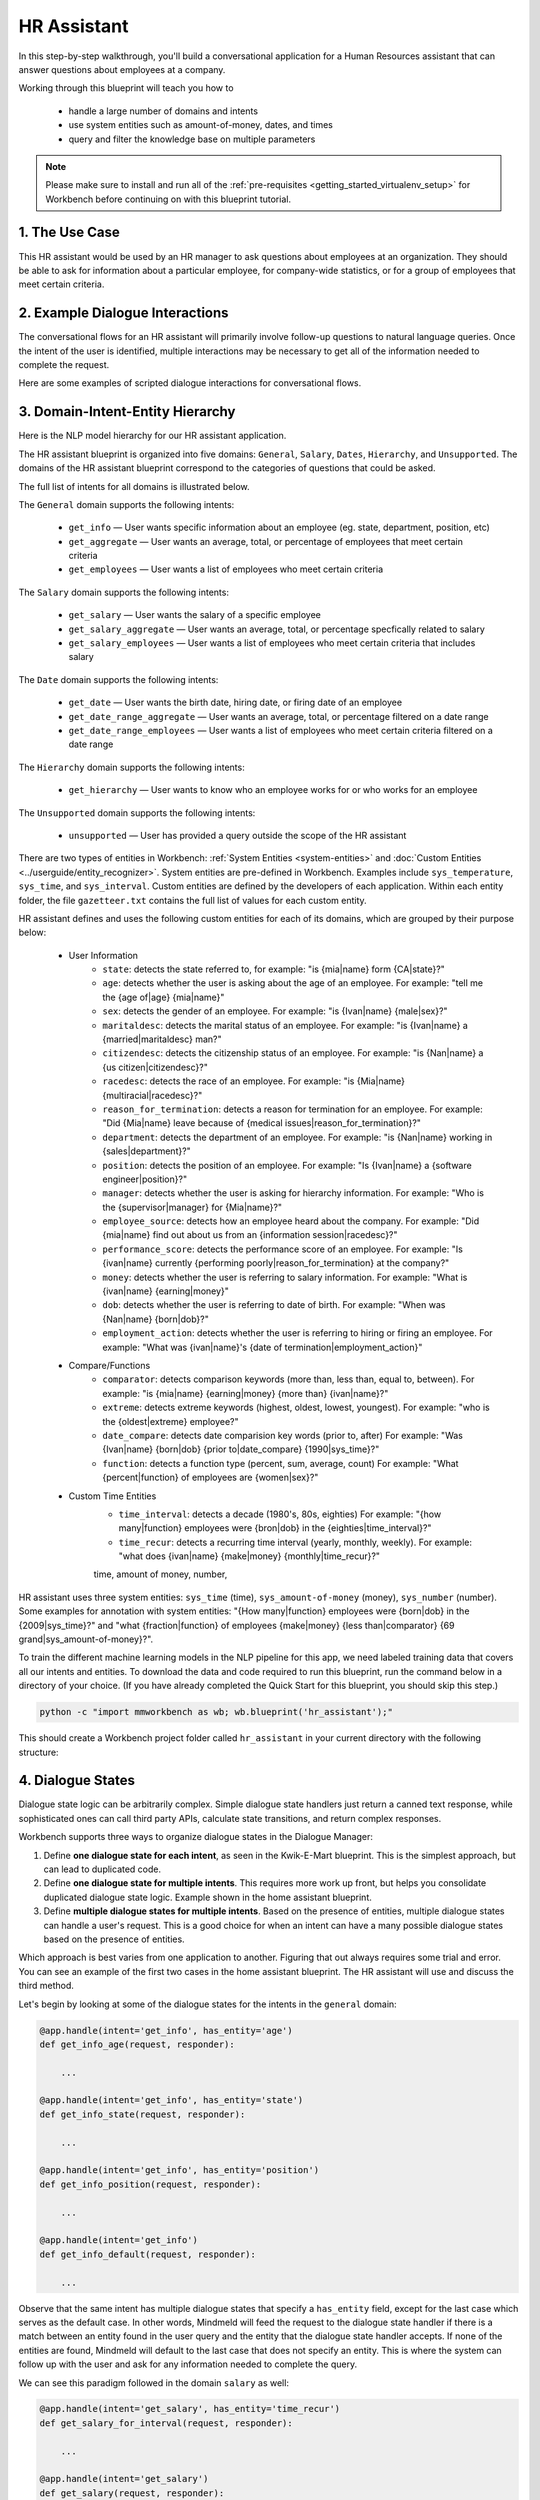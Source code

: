 .. _hr_assistant:

HR Assistant
==============

In this step-by-step walkthrough, you'll build a conversational application for a Human Resources assistant that can answer questions about employees at a company.

Working through this blueprint will teach you how to

   - handle a large number of domains and intents
   - use system entities such as amount-of-money, dates, and times
   - query and filter the knowledge base on multiple parameters

.. note::

   Please make sure to install and run all of the :ref:`pre-requisites <getting_started_virtualenv_setup>` for Workbench before continuing on with this blueprint tutorial.

1. The Use Case
^^^^^^^^^^^^^^^

This HR assistant would be used by an HR manager to ask questions about employees at an organization. They should be able to ask for information about a particular employee, for company-wide statistics, or for a group of employees that meet certain criteria.


2. Example Dialogue Interactions
^^^^^^^^^^^^^^^^^^^^^^^^^^^^^^^^

The conversational flows for an HR assistant will primarily involve follow-up questions to natural language queries. Once the intent of the user is identified, multiple interactions may be necessary to get all of the information needed to complete the request.

Here are some examples of scripted dialogue interactions for conversational flows.

.. image:: /images/hr_assistant_interactions.png
    :width: 700px
    :align: center

.. _hr_assistant_model_hierarchy:

3. Domain-Intent-Entity Hierarchy
^^^^^^^^^^^^^^^^^^^^^^^^^^^^^^^^^
Here is the NLP model hierarchy for our HR assistant application.

.. image:: /images/hierarchy_hr_assistant.png

The HR assistant blueprint is organized into five domains: ``General``, ``Salary``, ``Dates``, ``Hierarchy``, and ``Unsupported``. The domains of the HR assistant blueprint correspond to the categories of questions that could be asked.

The full list of intents for all domains is illustrated below.

The ``General`` domain supports the following intents:

   - ``get_info`` — User wants specific information about an employee (eg. state, department, position, etc)
   - ``get_aggregate`` — User wants an average, total, or percentage of employees that meet certain criteria
   - ``get_employees`` — User wants a list of employees who meet certain criteria

The ``Salary`` domain supports the following intents:

   - ``get_salary`` — User wants the salary of a specific employee
   - ``get_salary_aggregate`` — User wants an average, total, or percentage specfically related to salary
   - ``get_salary_employees`` — User wants a list of employees who meet certain criteria that includes salary

The ``Date`` domain supports the following intents:

   - ``get_date`` — User wants the birth date, hiring date, or firing date of an employee
   - ``get_date_range_aggregate`` — User wants an average, total, or percentage filtered on a date range
   - ``get_date_range_employees`` — User wants a list of employees who meet certain criteria filtered on a date range

The ``Hierarchy`` domain supports the following intents:

   - ``get_hierarchy`` — User wants to know who an employee works for or who works for an employee

The ``Unsupported`` domain supports the following intents:

   - ``unsupported`` — User has provided a query outside the scope of the HR assistant

There are two types of entities in Workbench: :ref:`System Entities <system-entities>` and :doc:`Custom Entities <../userguide/entity_recognizer>`. System entities are pre-defined in Workbench. Examples include ``sys_temperature``, ``sys_time``, and ``sys_interval``. Custom entities are defined by the developers of each application. Within each entity folder, the file ``gazetteer.txt`` contains the full list of values for each custom entity.

HR assistant defines and uses the following custom entities for each of its domains, which are grouped by their purpose below:

   - User Information
       - ``state``: detects the state referred to, for example: "is {mia|name} form {CA|state}?"
       - ``age``: detects whether the user is asking about the age of an employee. For example: "tell me the {age of|age} {mia|name}"
       - ``sex``: detects the gender of an employee. For example: "is {Ivan|name} {male|sex}?"
       - ``maritaldesc``: detects the marital status of an employee. For example: "is {Ivan|name} a {married|maritaldesc} man?"
       - ``citizendesc``: detects the citizenship status of an employee. For example: "is {Nan|name} a {us citizen|citizendesc}?"
       - ``racedesc``: detects the race of an employee. For example: "is {Mia|name} {multiracial|racedesc}?"
       - ``reason_for_termination``: detects a reason for termination for an employee. For example: "Did {Mia|name} leave because of {medical issues|reason_for_termination}?"
       - ``department``: detects the department of an employee. For example: "is {Nan|name} working in {sales|department}?"
       - ``position``: detects the position of an employee. For example: "Is {Ivan|name} a {software engineer|position}?"
       - ``manager``: detects whether the user is asking for hierarchy information. For example: "Who is the {supervisor|manager} for {Mia|name}?"
       - ``employee_source``: detects how an employee heard about the company. For example: "Did {mia|name} find out about us from an {information session|racedesc}?"
       - ``performance_score``: detects the performance score of an employee. For example: "Is {ivan|name} currently {performing poorly|reason_for_termination} at the company?"
       - ``money``: detects whether the user is referring to salary information. For example: "What is {ivan|name} {earning|money}"
       - ``dob``: detects whether the user is referring to date of birth. For example: "When was {Nan|name} {born|dob}?"
       - ``employment_action``: detects whether the user is referring to hiring or firing an employee. For example: "What was {ivan|name}'s {date of termination|employment_action}"


   - Compare/Functions
       - ``comparator``: detects comparison keywords (more than, less than, equal to, between). For example: "is {mia|name} {earning|money} {more than} {ivan|name}?"
       - ``extreme``: detects extreme keywords (highest, oldest, lowest, youngest). For example: "who is the {oldest|extreme} employee?"
       - ``date_compare``: detects date comparision key words (prior to, after) For example: "Was {Ivan|name} {born|dob} {prior to|date_compare} {1990|sys_time}?"
       - ``function``: detects a function type (percent, sum, average, count) For example: "What {percent|function} of employees are {women|sex}?"

   - Custom Time Entities
       - ``time_interval``: detects a decade (1980's, 80s, eighties) For example: "{how many|function} employees were {bron|dob} in the {eighties|time_interval}?"
       - ``time_recur``: detects a recurring time interval (yearly, monthly, weekly). For example: "what does {ivan|name} {make|money} {monthly|time_recur}?"

       time, amount of money, number,

HR assistant uses three system entities: ``sys_time`` (time), ``sys_amount-of-money`` (money), ``sys_number`` (number). Some examples for annotation with system entities: "{How many|function} employees were {born|dob} in the {2009|sys_time}?" and "what {fraction|function} of employees {make|money} {less than|comparator} {69 grand|sys_amount-of-money}?".

.. admonition:: Exercise

To train the different machine learning models in the NLP pipeline for this app, we need labeled training data that covers all our intents and entities. To download the data and code required to run this blueprint, run the command below in a directory of your choice. (If you have already completed the Quick Start for this blueprint, you should skip this step.)

.. code-block:: shell

    python -c "import mmworkbench as wb; wb.blueprint('hr_assistant');"

This should create a Workbench project folder called ``hr_assistant`` in your current directory with the following structure:

.. image:: /images/hr_assistant_directory.png
    :width: 250px
    :align: center


4. Dialogue States
^^^^^^^^^^^^^^^^^^

Dialogue state logic can be arbitrarily complex. Simple dialogue state handlers just return a canned text response, while sophisticated ones can call third party APIs, calculate state transitions, and return complex responses.

Workbench supports three ways to organize dialogue states in the Dialogue Manager:

#. Define **one dialogue state for each intent**, as seen in the Kwik-E-Mart blueprint. This is the simplest approach, but can lead to duplicated code.
#. Define **one dialogue state for multiple intents**. This requires more work up front, but helps you consolidate duplicated dialogue state logic. Example shown in the home assistant blueprint.
#. Define **multiple dialogue states for multiple intents**. Based on the presence of entities, multiple dialogue states can handle a user's request. This is a good choice for when an intent can have a many possible dialogue states based on the presence of entities.

Which approach is best varies from one application to another. Figuring that out always requires some trial and error. You can see an example of the first two cases in the home assistant blueprint. The HR assistant will use and discuss the third method.

Let's begin by looking at some of the dialogue states for the intents in the ``general`` domain:

.. code:: python

      @app.handle(intent='get_info', has_entity='age')
      def get_info_age(request, responder):

          ...

      @app.handle(intent='get_info', has_entity='state')
      def get_info_state(request, responder):

          ...

      @app.handle(intent='get_info', has_entity='position')
      def get_info_position(request, responder):

          ...

      @app.handle(intent='get_info')
      def get_info_default(request, responder):

          ...

Observe that the same intent has multiple dialogue states that specify a ``has_entity`` field, except for the last case which serves as the default case. In other words, Mindmeld will feed the request to the dialogue state handler if there is a match between an entity found in the user query and the entity that the dialogue state handler accepts. If none of the entities are found, Mindmeld will default to the last case that does not specify an entity. This is where the system can follow up with the user and ask for any information needed to complete the query.



We can see this paradigm followed in the domain ``salary`` as well:

.. code:: python

      @app.handle(intent='get_salary', has_entity='time_recur')
      def get_salary_for_interval(request, responder):

          ...

      @app.handle(intent='get_salary')
      def get_salary(request, responder):

          ...


.. admonition:: Exercise

   Analyze the way the HR assistant blueprint uses this pattern **multiple dialogue states for multiple intents**. Why this pattern used instead of another?


Sometimes a dialogue state handler needs to be aware of the context from a previous state. This happens in the **follow-up request pattern**. Consider this conversational interaction:

.. code:: bash

    User: Can you tell me about daniel?
    App: What would you like to know about Daniel Davis?    # get_info_default
    User: is he married
    App: Daniel Davis is Single                             # get_info_maritaldesc

Observe that the first request leaves out some required information — the type of user information to query. Therefore, in the response, the application must ask the user for the missing information. Most importantly, the app needs to "remember" context from the first request (in this case the person that the user is referring to) to understand the user's second request, in which the user specifies the information that was missing.

Here is how the HR assistant blueprint implements this pattern:

#. Define the ``get_info`` intent
#. Define the ``get_info`` state (default that does not include a ``has_entity``)

Here are the intents and states in the HR assistant blueprint, as defined in the application dialogue handler modules in the blueprint folder.

+---------------------------------------------------+--------------------------------+---------------------------------------------------+
|  Intent                                           |  Dialogue State Name           | Dialogue State Function                           |
+===================================================+================================+===================================================+
| ``get_info``                                      | ``get_info_age``               | Get the age of an employee                        |
+---------------------------------------------------+--------------------------------+---------------------------------------------------+
| ``get_info``                                      | ``get_info_state``             | Get the state of an employee                      |
+---------------------------------------------------+--------------------------------+---------------------------------------------------+
| ``get_info``                                      | ``get_info_maritaldesc``       | Get the marital status of an employee             |
+---------------------------------------------------+--------------------------------+---------------------------------------------------+
| ``get_info``                                      | ``get_info_citizendesc``       | Get the citizenship status of an employee         |
+---------------------------------------------------+--------------------------------+---------------------------------------------------+
| ``get_info``                                      | ``get_info_racedesc``          | Get the race of an employee                       |
+---------------------------------------------------+--------------------------------+---------------------------------------------------+
| ``get_info``                                      | ``get_info_performance_score`` | Get the performance score of an employee          |
+---------------------------------------------------+--------------------------------+---------------------------------------------------+
| ``get_info``                                      | ``get_info_rft``               | Get the reason for termination of an employee     |
+---------------------------------------------------+--------------------------------+---------------------------------------------------+
| ``get_info``                                      | ``get_info_employee_source``   | Get how an employee heard of the company          |
+---------------------------------------------------+--------------------------------+---------------------------------------------------+
| ``get_info``                                      | ``get_info_position``          | Get the position of an employee                   |
+---------------------------------------------------+--------------------------------+---------------------------------------------------+
| ``get_info``                                      | ``get_info_employment_status`` | Get the employment status of an employee          |
+---------------------------------------------------+--------------------------------+---------------------------------------------------+
| ``get_info``                                      | ``get_info_dept``              | Get the department that an employee is in         |
+---------------------------------------------------+--------------------------------+---------------------------------------------------+
| ``get_info``                                      | ``get_info_default``           | Clarify the type of info requested of an employee |
+---------------------------------------------------+--------------------------------+---------------------------------------------------+
| ``get_aggregate``                                 | ``get_aggregate``              | Get aggregate information requested               |
+---------------------------------------------------+--------------------------------+---------------------------------------------------+
| ``get_employees``                                 | ``get_employees``              | Get employees that meet a certain criteria        |
+---------------------------------------------------+--------------------------------+---------------------------------------------------+
| ``get_salary``                                    | ``get_salary``                 | Get the salary of an employee                     |
+---------------------------------------------------+--------------------------------+---------------------------------------------------+
| ``get_salary_aggregate``                          | ``get_salary_aggregate``       | Get aggregate salary related information          |
+---------------------------------------------------+--------------------------------+---------------------------------------------------+
| ``get_salary_employees``                          | ``get_salary_employees``       | Get employees that meet a salary criteria         |
+---------------------------------------------------+--------------------------------+---------------------------------------------------+
| ``get_date``                                      | ``get_date``                   | Get employees within a date range                 |
+---------------------------------------------------+--------------------------------+---------------------------------------------------+
| ``get_date_range_aggregate``                      | ``get_date_range_aggregate``   | Aggregate info of employees within a date range   |
+---------------------------------------------------+--------------------------------+---------------------------------------------------+
| ``get_date_range_employees``                      | ``get_date_range_employees``   | Get employees within a date range                 |
+---------------------------------------------------+--------------------------------+---------------------------------------------------+
| ``get_hierarchy``                                 | ``get_hierarchy``              | Get manager information of an employee            |
+---------------------------------------------------+--------------------------------+---------------------------------------------------+
| ``unsupported``                                   | ``unsupported``                | Handle unsupported query by prompting user        |
+---------------------------------------------------+--------------------------------+---------------------------------------------------+


5. Knowledge Base
^^^^^^^^^^^^^^^^^

The knowledge base for our HR assistant app leverages a publicly available synthetic dataset from Kaggle <https://www.kaggle.com/rhuebner/human-resources-data-set>`_. The knowledge base comprises one index in `Elasticsearch <https://www.elastic.co/products/elasticsearch>`_:

   - ``user_data`` — information about employees

For example, here's the knowledge base entry in the ``user_data`` index for the employee "Mia Brown":

.. code:: javascript

    {
        "emp_name": "Brown, Mia",
        "id": 1103024456,
        "state": "MA",
        "dob": "1985-11-24",
        "age": 32,
        "sex": "Female",
        "maritaldesc": "Married",
        "citizendesc": "US Citizen",
        "racedesc": "Black or African American",
        "doh": "2008-10-27",
        "dot": "1800-01-01",
        "rft": "N/A - still employed",
        "employment_status": "Active",
        "department": "Admin Offices",
        "position": "Accountant I",
        "money": 28.5,
        "manager": "Brandon R. LeBlanc",
        "employee_source": "Diversity Job Fair",
        "performance_score": "Fully Meets",
        "first_name": "Mia",
        "last_name": "Brown"
    }

Assuming that you have Elasticsearch installed, running the :func:`blueprint()` command described above should build the knowledge base for the HR assistant app by creating the index and importing all the necessary data. To verify that the knowledge base has been set up correctly, use the :doc:`Question Answerer <../userguide/kb>` to query the indexes.

.. warning::

   Make sure that Elasticsearch is running in a separate shell before invoking the QuestionAnswerer.

.. code:: python

   from mmworkbench.components.question_answerer import QuestionAnswerer
   qa = QuestionAnswerer(app_path='user_data')
   qa.get(index='user_data')[0]

.. code-block:: console

    {
      'rft': 'N/A - still employed',
       'performance_score': 'N/A- too early to review',
       'citizendesc': 'US Citizen',
       'manager': 'Brandon R. LeBlanc',
       'sex': 'Female',
       'maritaldesc': 'Single',
       'emp_name': 'Singh, Nan ',
       'dot': '1800-01-01',
       'last_name': 'Singh',
       'racedesc': 'White',
       'money': 16.56,
       'dob': '1988-05-19',
       'employee_source': 'Website Banner Ads',
       'id': 1307059817,
       'state': 'MA',
       'employment_status': 'Active',
       'position': 'Administrative Assistant',
       'doh': '2015-05-01',
       'department': 'Admin Offices',
       'first_name': 'Nan',
       'age': 29
     }

.. admonition:: Exercise

   The blueprint comes with a pre-configured, pre-populated knowledge base to help you get up and running quickly. Read the User Guide section on :doc:`Question Answerer <../userguide/kb>` to learn how to create knowledge base indexes from scratch. Then, try creating one or more knowledge base indexes for your own data.


6. Training Data
^^^^^^^^^^^^^^^^

The labeled data for training our NLP pipeline was created using a combination of in-house data generation and crowdsourcing techniques. This is a highly important multi-step process that is described in more detail in :doc:`Step 6 <../quickstart/06_generate_representative_training_data>` of the Step-By-Step Guide. Be aware that at minimum, the following data generation tasks are required:

+--------------------------------------------------+--------------------------------------------------------------------------+
| | Purpose                                        | | Question (for crowdsourced data generators)                            |
| |                                                | | or instruction (for annotators)                                        |
+==================================================+==========================================================================+
| | Exploratory data generation                    | | "What kinds of questions would you ask a smart HR assistant            |
| | for guiding the app design                     | | that has access to an HR database?"                                    |
+--------------------------------------------------+--------------------------------------------------------------------------+
| | Generate queries for training                  | | ``get_info`` intent (``general`` domain):                              |
| | Domain and Intent Classifiers                  | | "How would you ask for an employee's information such as state,        |
| |                                                | | position, department, etc?"                                            |
| |                                                | |                                                                        |
| |                                                | | ``get_salary`` intent (``salary`` domain):                             |
| |                                                | | "How would you ask for the salary                                      |
| |                                                | | of an employee?"                                                       |
+--------------------------------------------------+--------------------------------------------------------------------------+
| | Annotate queries                               | | ``get_info``: "Annotate all occurrences of                             |
| | for training the Entity Recognizer             | | ``name`` and other user info entities in the given query"              |
+--------------------------------------------------+--------------------------------------------------------------------------+
| | Annotate queries                               | | HR Assistant does not use roles. For examples please visit             |
| | for training the Role Classifier               | | the home assistant blueprint.                                          |
+--------------------------------------------------+--------------------------------------------------------------------------+
| | Generation synonyms for gazetteer generation   | | ``state`` entity: "Enumerate a list of state names"                    |
| | to improve entity recognition accuracies       | | ``department`` entity: "What are some names of                         |
| |                                                | | departments at the company?"                                           |
+--------------------------------------------------+--------------------------------------------------------------------------+

In summary, the process is this:

#. Start with an exploratory data generation process, collecting varied examples of how the end user would interact with the app.
#. Cluster the data into different domains based on category. For example, the HR Assistant application has to answer questions regarding general information, salary, date filters, and hierarchy so we divide these areas into the following domains: ``general``, ``salary``, ``date``, ``hierarchy`` (and ``unsupported``).
#. Once we establish a clear domain-intent-entity-role hierarchy, generate labeled data for each component in the hierarchy.

The ``domains`` directory contains the training data for intent classification and entity recognition. The ``entities`` directory contains the data for entity resolution. Directories are at root level in the blueprint folder.

.. admonition:: Exercise

   - Read :doc:`Step 6 <../quickstart/06_generate_representative_training_data>` of the Step-By-Step Guide for best practices around training data generation and annotation for conversational apps. Following those principles, create additional labeled data for all the intents in this blueprint and use them as held-out validation data for evaluating your app. You can read more about :doc:`NLP model evaluation and error analysis <../userguide/nlp>` in the user guide.

   - To train NLP models for your own HR assistant application, you can start by reusing the blueprint data for generic intents like ``get_info`` and ``get_salary``. If you have more information in your HR database then you can create new intents and domains to include the new functionality.


7. Training the NLP Classifiers
^^^^^^^^^^^^^^^^^^^^^^^^^^^^^^^

Train a baseline NLP system for the blueprint app. The :meth:`build()` method of the :class:`NaturalLanguageProcessor` class, used as shown below, applies Workbench's default machine learning settings.

.. code:: python

   from mmworkbench.components.nlp import NaturalLanguageProcessor
   import mmworkbench as wb
   wb.configure_logs()
   nlp = NaturalLanguageProcessor(app_path='hr_assistant')
   nlp.build()

.. code-block:: console

   Fitting domain classifier
   Loading raw queries from file hr_assistant/domains/date/get_date/train.txt
   Loading raw queries from file hr_assistant/domains/date/get_date_range_aggregate/train.txt
   Loading raw queries from file hr_assistant/domains/date/get_date_range_employees/train.txt
   Loading raw queries from file hr_assistant/domains/general/get_aggregate/train.txt
   .
   .
   .

    Fitting intent classifier: domain='general'
    Selecting hyperparameters using k-fold cross-validation with 5 splits
    Best accuracy: 99.51%, params: {'C': 1, 'class_weight': {0: 1.0998148148148148, 1: 0.9049019607843137, 2: 1.0234505862646566}, 'fit_intercept': True}
    Fitting entity recognizer: domain='general', intent='get_aggregate'
    No entity model configuration set. Using default.
    Selecting hyperparameters using k-fold cross-validation with 5 splits
    Best accuracy: 93.16%, params: {'C': 10000, 'penalty': 'l2'}
    .
    .
    .

.. tip::

  During active development, it helps to increase the :doc:`Workbench logging level <../userguide/getting_started>` to better understand what is happening behind the scenes. All code snippets here assume that logging level is set to verbose.

To see how the trained NLP pipeline performs on a test query, use the :meth:`process` method.

.. code:: python

   nlp.process("is Mia brown in the sales department?")

.. code-block:: console

        {'text': 'is Mia brown in the sales department?',
         'domain': 'general',
         'intent': 'get_info',
         'entities': [{'text': 'Mia brown',
           'type': 'name',
           'role': None,
           'value': [{'cname': 'Mia Brown',
             'score': 116.68605,
             'top_synonym': 'Mia Brown'},
            {'cname': 'Thelma Petrowsky',
             'score': 11.246895,
             'top_synonym': 'Petrowsky'},
            {'cname': 'Brooke Oliver', 'score': 11.212612, 'top_synonym': 'Brooke'},
            {'cname': 'Jeremiah Semizoglou',
             'score': 9.835518,
             'top_synonym': 'Jeremiah'}],
           'span': {'start': 3, 'end': 11}},
          {'text': 'sales',
           'type': 'department',
           'role': None,
           'value': [{'cname': 'sales', 'score': 33.45853, 'top_synonym': 'sales'}],
           'span': {'start': 20, 'end': 24}}]
        }

Inspect classifiers in baseline configuration
"""""""""""""""""""""""""""""""""""""""""""""

For the data distributed with this blueprint, the baseline performance is already high. However, when extending the blueprint with your own custom home assistant data, you may find that the default settings may not be optimal and you can get better accuracy by individually optimizing each of the NLP components.

Because the HR assistant app has five domains and over twenty intents, the classifiers need a fair amount of fine-tuning.

Start by inspecting the baseline configurations that the different classifiers use. The User Guide lists and describes the available configuration options. As an example, the code below shows how to access the model and feature extraction settings for the Intent Classifier.

.. code:: python

   ic = nlp.domains['salary'].intent_classifier
   ic.config.model_settings['classifier_type']

.. code-block:: console

   'logreg'

.. code-block:: python

   ic.config.features

.. code-block:: console

   {'bag-of-words': {'lengths': [1, 2]},
    'edge-ngrams': {'lengths': [1, 2]},
    'exact': {'scaling': 10},
    'freq': {'bins': 5},
    'gaz-freq': {},
    'in-gaz': {}
   }

You can experiment with different learning algorithms (model types), features, hyperparameters, and cross-validation settings, by passing the appropriate parameters to the classifier's :meth:`fit` method. Intent classifer and role classifier examples follow.

Experiment with the intent classifiers
""""""""""""""""""""""""""""""""""""""

We can change the feature extraction settings to use bag of trigrams in addition to the default bag of words:

.. code:: python

   ic.config.features['bag-of-words']['lengths'].append(3)
   ic.fit()

.. code-block:: console

    Fitting intent classifier: domain='salary'
    Selecting hyperparameters using k-fold cross-validation with 5 splits
    Best accuracy: 97.43%, params: {'C': 100, 'class_weight': {0: 0.8294469357249626, 1: 1.1142528735632182, 2: 1.1555555555555554}, 'fit_intercept': True}

We can also change the model for the intent classifier to Support Vector Machine (SVM) classifier, which works well for some datasets:

.. code:: python

   search_grid = {
      'C': [0.1, 0.5, 1, 5, 10, 50, 100, 1000, 5000],
      'kernel': ['linear', 'rbf', 'poly']
   }

   param_selection_settings = {
        'grid': search_grid,
        'type': 'k-fold',
        'k': 10
   }

   ic = nlp.domains['smart_home'].intent_classifier
   ic.fit(model_settings={'classifier_type': 'svm'}, param_selection=param_selection_settings)

.. code-block:: console

    Fitting intent classifier: domain='salary'
    Selecting hyperparameters using k-fold cross-validation with 10 splits
    Best accuracy: 96.64%, params: {'C': 1000, 'kernel': 'rbf'}

Similar options are available for inspecting and experimenting with the Entity Recognizer and other NLP classifiers as well. Finding the optimal machine learning settings is an iterative process involving several rounds of parameter tuning, testing, and error analysis. Refer to the :doc:`NaturalLanguageProcessor <../userguide/nlp>` in the user guide for more about training, tuning, and evaluating the various Workbench classifiers.

Inspect the role classifiers
""""""""""""""""""""""""""""

The HR assistant does not make use of the role classifiers. For an examaple of inspecting the role classifiers please visit the home assistant application blueprint.

Inspect the configuration
"""""""""""""""""""""""""

The application configuration file, ``config.py``, at the top level of the home assistant folder, contains custom intent and domain classifier model configurations. These are defined as dictionaries named ``DOMAIN_CLASSIFIER_CONFIG`` and ``INTENT_CLASSIFIER_CONFIG``, respectively; other dictionaries include ``ENTITY_RECOGNIZER_CONFIG`` and ``ROLE_CLASSIFIER_CONFIG``. If no custom model configuration is added to ``config.py`` file, Workbench uses its default classifier configurations for training and evaluation. Here is an example of an intent configuration:

.. code:: python

   INTENT_CLASSIFIER_CONFIG = {
       'model_type': 'text',
       'model_settings': {
           'classifier_type': 'logreg'
       },
       'param_selection': {
           'type': 'k-fold',
           'k': 5,
           'grid': {
               'fit_intercept': [True, False],
               'C': [0.01, 1, 10, 100],
               'class_bias': [0.7, 0.3, 0]
           }
       },
       'features': {
           "bag-of-words": {
               "lengths": [1, 2]
           },
           "edge-ngrams": {"lengths": [1, 2]},
           "in-gaz": {},
           "exact": {"scaling": 10},
           "gaz-freq": {},
           "freq": {"bins": 5}
       }
   }

.. admonition:: Exercise

   Experiment with different models, features, and hyperparameter selection settings to see how they affect the classifier performance. Maintain a held-out validation set to evaluate your trained NLP models and analyze the misclassified test instances. Then use observations from the error analysis to inform your machine learning experimentation. For more on this topic, refer to the :doc:`User Guide <../userguide/nlp>`.


8. Parser Configuration
^^^^^^^^^^^^^^^^^^^^^^^

The relationships between entities in the HR assistant queries are simple ones. For example, in the annotated query ``is {mia|name} {married|maritaldesc}?``, the ``maritaldesc`` entity is self-sufficient, in that it is not described by any other entity.

If you extended the app to support queries with more complex entity relationships, it would be necessary to specify *entity groups* and configure the parser accordingly. For more about entity groups and parser configurations, see the :doc:`Language Parser <../userguide/parser>` chapter of the User Guide.

Since we do not have entity groups in the HR assistant app, we do not need a parser configuration.

9. Using the Question Answerer
^^^^^^^^^^^^^^^^^^^^^^^^^^^^^^

The :doc:`Question Answerer <../userguide/kb>` component in Workbench is mainly used within dialogue state handlers for retrieving information from the knowledge base. In the case of an HR assistant that intelligently retrieves information from a knowledge base of employee information a question answerer is essential. Other than the unsupported intent, all of the intents in the HR Assistant make use of the Question Answerer.

.. code:: python

   from mmworkbench.components.question_answerer import QuestionAnswerer
   qa = QuestionAnswerer(app_path='hr_assistant')
   restaurants = qa.get(index='user_data')[0:3]
   [user['emp_name'] for user in users]

.. code-block:: console

   [
    "Singh, Nan",
    "Simard, Kramer",
    "Clayton, Rick"
   ]

Workbench would supports filtering the results (For example, we can search for employees that are male, in the sales department, etc.) See the :doc:`User Guide <../userguide/kb>` for an explanation of the retrieval and ranking mechanisms that the Question Answerer offers.

In the case that we are trying to filter on multiple non-numeric entities, we can do so by passing in a dictionary that contains a key and value pair. An examaple of this is shown in the helper function for the HR Assistant below.

.. code:: python

      def _resolve_categorical_entities(request, responder):
      	"""
      	This function retrieves all categorical entities as listed below and filters the knowledge base
      	using these entities as filters. The final search object containing the shortlisted employee data
      	is returned back to the calling function.
      	"""

      	# Finding all categorical entities
      	categorical_entities = [e for e in request.entities if e['type'] in ('state', 'sex', 'maritaldesc','citizendesc',
      		'racedesc','performance_score','employment_status','employee_source','position','department')]

      	# Building custom search
      	qa = app.question_answerer.build_search(index='user_data')

      	# Querying the knowledge base for all categorical filters
      	if categorical_entities:
      		try:
      			for categorical_entity in categorical_entities:
      				key = categorical_entity['type']
      				val = categorical_entity['value'][0]['cname']
      				kw = {key : val}
      				qa = qa.filter(**kw) # Search is being filtered multiple times
      		except:
      			pass

      	size = 300

      	return qa, size


.. admonition:: Exercise

   - Think of other important data that would be useful to have in the knowledge base for an HR Assistant use case. Identify the ways that data could be leveraged to provide a more intelligent user experience.

   - When customizing the blueprint for your own app, consider adding additional employee information in the knowledge base.

10. Testing and Deployment
^^^^^^^^^^^^^^^^^^^^^^^^^^

Once all the individual pieces (NLP, Dialogue State Handlers) have been trained, configured or implemented, perform an end-to-end test of the app using the :class:`Conversation` class.

.. code:: python

   from mmworkbench.components.dialogue import Conversation
   conv = Conversation(nlp=nlp, app_path='hr_assistant')
   conv.say('What is Elisa's marital status')

.. code-block:: console

   ['Elisa Bramante is Single']

The :meth:`say` method:

 - packages the input text in a user request object
 - passes the object to the Workbench Application Manager to a simulate an external user interaction with the app, and
 - outputs the textual part of the response sent by the dialogue manager.

In the above example, we requested information about a particular employee and the app responded, as expected, by identifying the employee referenced by just the first name and the type of information requested about the employee.

Try a multi-turn dialogue:

.. code:: python

   >>> conv = Conversation(nlp=nlp, app_path='hr_assistant')
   >>> conv.say('Tell me about Mia Brown')
   ['What information would you like to know about Elisa Bramante?', 'Listening...']
   >>> conv.say("Who is her manager?")
   ["Brandon R. LeBlanc is Mia Brown's manager"]

If the user goes off track, or presents a query that is out of the scope of the assistant, the app is able to recognize this and prompt the user back to what is supported. Below is an example:

   >>> conv.say("Can you give me a million dollars please?")
   ["Hmmm, I didn't quite understand. Would you like to know what you can ask me?",
   'Listening...']
   >>> conv.say("Maybe.")
   ['Hmmm, did you mean yes or no?', 'Listening...']
   >>> conv.say("yes please")
   ["Great! You can ask me about an employee's individual information (eg. Is Ivan married?), some employee statistic (eg. average salary of females) or names of employees according to your criteria (eg. give me a list of all married employees)",
   'Now, what would you like to know?', 'Listening...']
   >>> conv.say("What is nan singh's hourly salary?")
   ["Nan Singh's hourly salary is 16.56"]


Alternatively, enter conversation mode directly from the command-line.

.. code:: console

       python -m hr_assistant converse


.. code-block:: console

   You: Percent of employees earning less than 20 an hour?
   App: The percent based on your query is 29.0

.. admonition:: Exercise

   Test the app and play around with different language patterns to discover edge cases that our classifiers are unable to handle. The more language patterns we can collect in our training data, the better our classifiers can handle in live usage with real users. Good luck and have fun - now you have your very own Jarvis!
